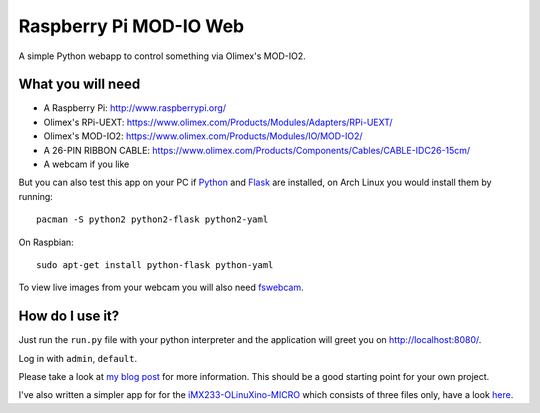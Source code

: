 
Raspberry Pi MOD-IO Web
=======================

A simple Python webapp to control something
via Olimex's MOD-IO2.

What you will need
------------------

- A Raspberry Pi: http://www.raspberrypi.org/
- Olimex's RPi-UEXT: https://www.olimex.com/Products/Modules/Adapters/RPi-UEXT/
- Olimex's MOD-IO2: https://www.olimex.com/Products/Modules/IO/MOD-IO2/
- A 26-PIN RIBBON CABLE: https://www.olimex.com/Products/Components/Cables/CABLE-IDC26-15cm/
- A webcam if you like

But you can also test this app on your PC if `Python <http://python.org/>`_ and
`Flask <http://flask.pocoo.org/>`_ are installed, on Arch Linux you would install
them by running::

  pacman -S python2 python2-flask python2-yaml

On Raspbian::

  sudo apt-get install python-flask python-yaml

To view live images from your webcam you will also need
`fswebcam <https://github.com/fsphil/fswebcam>`_.

How do I use it?
----------------

Just run the ``run.py`` file with your
python interpreter and the application will
greet you on http://localhost:8080/.

Log in with ``admin``, ``default``.

Please take a look at `my blog post
<http://www.jann.cc/2013/01/21/control_your_light_at_home_with_a_raspberry_pi.html>`_
for more information. This should be a good starting point for your own project.

I've also written a simpler app for for the
`iMX233-OLinuXino-MICRO <https://www.olimex.com/Products/OLinuXino/iMX233/iMX233-OLinuXino-MICRO/>`_
which consists of three files only, have a look
`here <https://github.com/christianjann/olinuxino-webcontrol-minimal>`_.

